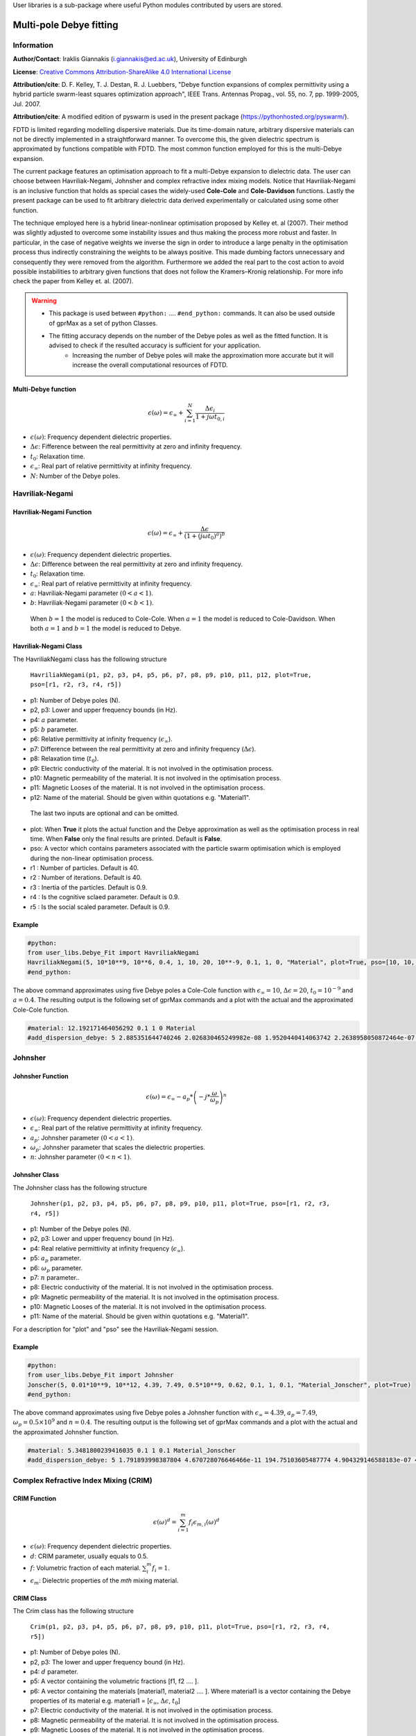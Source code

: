 User libraries is a sub-package where useful Python modules contributed by users are stored.

*******************************
Multi-pole Debye fitting 
*******************************

Information
===========

**Author/Contact**: Iraklis Giannakis (i.giannakis@ed.ac.uk), University of Edinburgh

**License**: `Creative Commons Attribution-ShareAlike 4.0 International License <http://creativecommons.org/licenses/by-sa/4.0/>`_

**Attribution/cite**: D. F. Kelley, T. J. Destan, R. J. Luebbers, "Debye function expansions of complex permittivity using a hybrid particle swarm-least squares optimization approach", IEEE Trans. Antennas Propag., vol. 55, no. 7, pp. 1999-2005, Jul. 2007.

**Attribution/cite**: A modified edition of pyswarm is used in the present package (https://pythonhosted.org/pyswarm/).






FDTD is limited regarding modelling dispersive materials. Due its time-domain nature, arbitrary dispersive materials can not be directly implemented in a straightforward manner. To overcome this, the given dielectric spectrum is approximated by functions compatible with FDTD. The most common function employed for this is the multi-Debye expansion. 

The current package features an optimisation approach to fit a multi-Debye expansion to dielectric data. The user can choose between Havriliak-Negami, Johnsher and complex refractive index mixing models. Notice that Havriliak-Negami is an inclusive function that holds as special cases the widely-used **Cole-Cole** and **Cole-Davidson** functions. Lastly the present package can be used to fit arbitrary dielectric data derived experimentally or calculated using some other function.

The technique employed here is a hybrid linear-nonlinear optimisation proposed by Kelley et. al (2007). Their method was slightly adjusted to overcome some instability issues and thus making the process more robust and faster. In particular, in the case of negative weights we inverse the sign in order to introduce a large penalty in the optimisation process thus indirectly constraining the weights to be always positive. This made dumbing factors unnecessary and consequently they were removed from the algorithm. Furthermore we added the real part to the cost action to avoid possible instabilities to arbitrary given functions that does not follow the Kramers–Kronig relationship. For more info check the paper from Kelley et. al. (2007).     

.. warning::
    * This package is used between ``#python:`` .... ``#end_python:`` commands. It can also be used outside of gprMax as a set of python Classes.
    * The fitting accuracy depends on the number of the Debye poles as well as the fitted function. It is advised to check if the resulted accuracy is sufficient for your application. 
	* Increasing the number of Debye poles will make the approximation more accurate but it will increase the overall computational resources of FDTD.


Multi-Debye function
----------------

.. math::

   \epsilon(\omega) = \epsilon_{\infty} + \sum_{i=1}^{N}\frac{\Delta\epsilon_{i}}{1+j\omega t_{0,i}}

* :math:`\epsilon(\omega)`: Frequency dependent dielectric properties.  
* :math:`\Delta\epsilon`: Fifference between the real permittivity at zero and infinity frequency.  
* :math:`t_{0}`: Relaxation time.
* :math:`\epsilon_{\infty}`: Real part of relative permittivity at infinity frequency.
* :math:`N`: Number of the Debye poles.

Havriliak-Negami
================

Havriliak-Negami Function
----------------

.. math::

   \epsilon(\omega) = \epsilon_{\infty} + \frac{\Delta\epsilon}{\left(1+\left(j\omega t_{0}\right)^{a}\right)^{b}}

* :math:`\epsilon(\omega)`: Frequency dependent dielectric properties.  
* :math:`\Delta\epsilon`: Difference between the real permittivity at zero and infinity frequency.  
* :math:`t_{0}`: Relaxation time.
* :math:`\epsilon_{\infty}`: Real part of relative permittivity at infinity frequency.
* :math:`a`: Havriliak-Negami parameter :math:`\left(0 < a < 1 \right)`. 
* :math:`b`: Havriliak-Negami parameter :math:`\left(0 < b < 1\right)`. 

 When :math:`b=1` the model is reduced to Cole-Cole. When :math:`a=1` the model is reduced to Cole-Davidson. When both :math:`a=1` and :math:`b=1` the model is reduced to Debye.


Havriliak-Negami Class
-------

The HavriliakNegami class has the following structure

 ``HavriliakNegami(p1, p2, p3, p4, p5, p6, p7, p8, p9, p10, p11, p12, plot=True, pso=[r1, r2, r3, r4, r5])``

* p1: Number of Debye poles (N).  
* p2, p3: Lower and upper frequency bounds (in Hz).  
* p4: :math:`a` parameter.
* p5: :math:`b` parameter.
* p6: Relative permittivity at infinity frequency (:math:`\epsilon_{\infty}`).
* p7: Difference between the real permittivity at zero and infinity frequency (:math:`\Delta\epsilon`).
* p8: Relaxation time (:math:`t_{0}`).
* p9: Electric conductivity of the material. It is not involved in the optimisation process. 
* p10: Magnetic permeability of the material. It is not involved in the optimisation process. 
* p11: Magnetic Looses of the material. It is not involved in the optimisation process. 
* p12: Name of the material. Should be given within quotations e.g. "Material1". 

 The last two inputs are optional and can be omitted. 
* plot: When **True** it plots the actual function and the Debye approximation as well as the optimisation process in real time. When **False** only the final results are printed. Default is **False**.  
* pso: A vector which contains parameters associated with the particle swarm optimisation which is employed during the non-linear optimisation process.  
* r1 : Number of particles. Default is 40.
* r2 : Number of iterations. Default is 40.
* r3 : Inertia of the particles. Default is 0.9.
* r4 : Is the cognitive sclaed parameter. Default is 0.9.
* r5 : Is the social scaled parameter. Default is 0.9.
 
Example
-------

.. code-block:: none

    #python:
    from user_libs.Debye_Fit import HavriliakNegami 
    HavriliakNegami(5, 10*10**9, 10**6, 0.4, 1, 10, 20, 10**-9, 0.1, 1, 0, "Material", plot=True, pso=[10, 10, 0.1, 0.4, 0.9])
    #end_python:

The above command approximates using five Debye poles a Cole-Cole function with :math:`\epsilon_{\infty}=10`, :math:`\Delta\epsilon=20`, :math:`t_{0}=10^{-9}`  and :math:`a=0.4`. The resulting output is the following set of gprMax commands and a plot with the actual and the approximated Cole-Cole function.   

.. code-block:: none

    #material: 12.192171464056292 0.1 1 0 Material
    #add_dispersion_debye: 5 2.885351644740246 2.026830465249982e-08 1.9520440414063742 2.2638958050872464e-07 4.036533481832635 3.0230537165872743e-09  4.552138474926087 4.278226881576881e-10 3.654228873983569 4.426279094449899e-11 Material

.. figure:: images/user_libs/Havriliak_Negami.png
    :width: 600 px

Johnsher
========

Johnsher Function
-----------------

.. math::

    \epsilon(\omega) = \epsilon_{\infty} - a_{p}*\left( -j*\frac{\omega}{\omega_{p}} \right)^{n}

* :math:`\epsilon(\omega)`: Frequency dependent dielectric properties.  
* :math:`\epsilon_{\infty}`: Real part of the relative permittivity at infinity frequency.
* :math:`a_{p}`: Johnsher parameter :math:`\left(0 < a < 1\right)`. 
* :math:`\omega_{p}`: Johnsher parameter that scales the dielectric properties. 
* :math:`n`: Johnsher parameter :math:`\left(0 < n < 1\right)`.

Johnsher Class
--------------

The Johnsher class has the following structure

 ``Johnsher(p1, p2, p3, p4, p5, p6, p7, p8, p9, p10, p11, plot=True, pso=[r1, r2, r3, r4, r5])``

* p1: Number of the Debye poles (N).  
* p2, p3: Lower and upper frequency bound (in Hz).  
* p4: Real relative permittivity at infinity frequency (:math:`\epsilon_{\infty}`).
* p5: :math:`a_{p}` parameter.
* p6: :math:`\omega_{p}` parameter.
* p7: :math:`n` parameter..
* p8: Electric conductivity of the material. It is not involved in the optimisation process. 
* p9: Magnetic permeability of the material. It is not involved in the optimisation process. 
* p10: Magnetic Looses of the material. It is not involved in the optimisation process. 
* p11: Name of the material. Should be given within quotations e.g. "Material1". 

For a description for "plot" and "pso" see the Havriliak-Negami session. 

Example
-------

.. code-block:: none

    #python:
    from user_libs.Debye_Fit import Johnsher 
    Jonscher(5, 0.01*10**9, 10**12, 4.39, 7.49, 0.5*10**9, 0.62, 0.1, 1, 0.1, "Material_Jonscher", plot=True)
    #end_python:

The above command approximates using five Debye poles a Johnsher function with :math:`\epsilon_{\infty}=4.39`, :math:`a_{p}=7.49`, :math:`\omega_{p}=0.5\times 10^{9}`  and :math:`n=0.4`. The resulting output is the following set of gprMax commands and a plot with the actual and the approximated Johnsher function.   

.. code-block:: none

    #material: 5.3481800239416035 0.1 1 0.1 Material_Jonscher
    #add_dispersion_debye: 5 1.791893998387804 4.670728076646466e-11 194.75103605487774 4.904329146588183e-07 4.283161954346454 2.453046099572916e-09 8.68660242785235 1.1423757079235287e-08 2.9956673291661673 4.873890608057871e-10 Material_Jonscher

.. figure:: images/user_libs/Johnsher.png
    :width: 600 px

Complex Refractive Index Mixing (CRIM)
======================================

CRIM Function
-------------

.. math::

    \epsilon(\omega)^{d} = \sum_{i=1}^{m}f_{i}\epsilon_{m,i}(\omega)^{d}

* :math:`\epsilon(\omega)`: Frequency dependent dielectric properties.
* :math:`d`: CRIM parameter, usually equals to 0.5.
* :math:`f`: Volumetric fraction of each material. :math:`\sum_{i}^{m}f_{i}=1`.
* :math:`\epsilon_{m}`: Dielectric properties of the *mth* mixing material. 

CRIM Class
----------

The Crim class has the following structure

 ``Crim(p1, p2, p3, p4, p5, p6, p7, p8, p9, p10, p11, plot=True, pso=[r1, r2, r3, r4, r5])``

* p1: Number of Debye poles (N).  
* p2, p3: The lower and upper frequency bound (in Hz).  
* p4: :math:`d` parameter.
* p5: A vector containing the volumetric fractions [f1, f2 .... ].
* p6: A vector containing the materials [material1, material2 .... ]. Where material1 is a vector containing the Debye properties of its material e.g. material1 = [:math:`\epsilon_{\infty}`, :math:`\Delta\epsilon`, :math:`t_{0}`]
* p7: Electric conductivity of the material. It is not involved in the optimisation process. 
* p8: Magnetic permeability of the material. It is not involved in the optimisation process. 
* p9: Magnetic Looses of the material. It is not involved in the optimisation process. 
* p10: Name of the material. Should be given within quotations e.g. "Material1". 

For a description for "plot" and "pso" see the Havriliak-Negami session.

Example
-------

.. code-block:: none

    #python:
    from user_libs.Debye_Fit import Crim 
    f=[0.5, 0.1, 0.4]
    material = [3, 25, 10**-8]
    material2 = [3 ,25, 10**-9]
    material3 = [1 , 10, 10**-10]
    Crim(5, 10*10**9, 10**6, 0.5, f, [material, material2, material3], 0, 1, 0, "CRIM", plot=True)
    #end_python:

The above command approximates using five Debye poles the following CRIM function

.. math::
    \epsilon(\omega)^{0.5} = \sum_{i=1}^{m}f_{i}\epsilon_{m,i}(\omega)^{0.5}
.. math::    
    f = [0.5, 0.1, 0.4]
.. math::
    \epsilon_{m,1} = 3 + \frac{25}{1+j\omega\times 10^{-8}}  
.. math::
   \epsilon_{m,2} = 3 + \frac{25}{1+j\omega\times 10^{-9}} 
.. math::
   \epsilon_{m,3} = 1 + \frac{10}{1+j\omega\times 10^{-10}} 



.. code-block:: none

   #material: 2.1727002836841374 0 1 0 CRIM
   #add_dispersion_debye: 5 65.78574824073017 0.001 4.490282916328491 3.813562572036576e-09 8.984935674156354 1.0241849741232823e-08 2.1708394227577656 2.7347958986996887e-10 2.4477431246026504 6.188345639126433e-11 CRIM

.. figure:: images/user_libs/CRIM.png
    :width: 600 px


Raw data
========

Rawdata Class
------------

The present package has the ability to model dielectric properties obtained experimentally by fitting multi-Debye functions to data given from a file. 

    ``Rawdata(p1, p2, p3, p4, p5, p6, plot=True, pso=[r1, r2, r3, r4, r5])``

* p1: Number of Debye poles (N).  
* p2: Path/name of the file within quotations "\example.txt".  
* p4: Electric conductivity of the material. It is not involved in the optimisation process. 
* p5: Magnetic permeability of the material. It is not involved in the optimisation process. 
* p6: Magnetic Looses of the material. It is not involved in the optimisation process. 

For a description for "plot" and "pso" see the Havriliak-Negami session.

The format of the file should be four columns. The first column contains the frequencies (Hz) associated with the real part of the permittivity. The second column contains the real part of the relative permittivity. The third column contains the frequencies (Hz) associated with the imaginary part. Lastly the fourth column contains the imaginary part of the relative permittivity. The columns should separated by space.

.. figure:: images/user_libs/Rawdata2.png
    :width: 600 px

Example
-------

.. code-block:: none

	 #python:
	 from user_libs.Debye_Fit import Rawdata
	 Rawdata(5, "Example.txt", 0.1, 1, 0.1, "Material", plot=True)
	 #end_python:






























